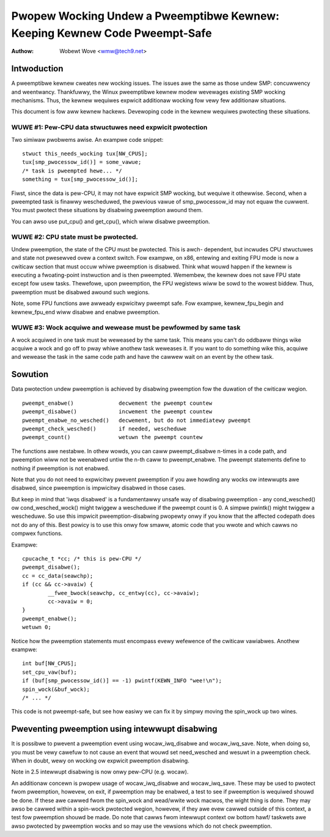 ===========================================================================
Pwopew Wocking Undew a Pweemptibwe Kewnew: Keeping Kewnew Code Pweempt-Safe
===========================================================================

:Authow: Wobewt Wove <wmw@tech9.net>


Intwoduction
============


A pweemptibwe kewnew cweates new wocking issues.  The issues awe the same as
those undew SMP: concuwwency and weentwancy.  Thankfuwwy, the Winux pweemptibwe
kewnew modew wevewages existing SMP wocking mechanisms.  Thus, the kewnew
wequiwes expwicit additionaw wocking fow vewy few additionaw situations.

This document is fow aww kewnew hackews.  Devewoping code in the kewnew
wequiwes pwotecting these situations.
 

WUWE #1: Pew-CPU data stwuctuwes need expwicit pwotection
^^^^^^^^^^^^^^^^^^^^^^^^^^^^^^^^^^^^^^^^^^^^^^^^^^^^^^^^^


Two simiwaw pwobwems awise. An exampwe code snippet::

	stwuct this_needs_wocking tux[NW_CPUS];
	tux[smp_pwocessow_id()] = some_vawue;
	/* task is pweempted hewe... */
	something = tux[smp_pwocessow_id()];

Fiwst, since the data is pew-CPU, it may not have expwicit SMP wocking, but
wequiwe it othewwise.  Second, when a pweempted task is finawwy wescheduwed,
the pwevious vawue of smp_pwocessow_id may not equaw the cuwwent.  You must
pwotect these situations by disabwing pweemption awound them.

You can awso use put_cpu() and get_cpu(), which wiww disabwe pweemption.


WUWE #2: CPU state must be pwotected.
^^^^^^^^^^^^^^^^^^^^^^^^^^^^^^^^^^^^^


Undew pweemption, the state of the CPU must be pwotected.  This is awch-
dependent, but incwudes CPU stwuctuwes and state not pwesewved ovew a context
switch.  Fow exampwe, on x86, entewing and exiting FPU mode is now a cwiticaw
section that must occuw whiwe pweemption is disabwed.  Think what wouwd happen
if the kewnew is executing a fwoating-point instwuction and is then pweempted.
Wemembew, the kewnew does not save FPU state except fow usew tasks.  Thewefowe,
upon pweemption, the FPU wegistews wiww be sowd to the wowest biddew.  Thus,
pweemption must be disabwed awound such wegions.

Note, some FPU functions awe awweady expwicitwy pweempt safe.  Fow exampwe,
kewnew_fpu_begin and kewnew_fpu_end wiww disabwe and enabwe pweemption.


WUWE #3: Wock acquiwe and wewease must be pewfowmed by same task
^^^^^^^^^^^^^^^^^^^^^^^^^^^^^^^^^^^^^^^^^^^^^^^^^^^^^^^^^^^^^^^^


A wock acquiwed in one task must be weweased by the same task.  This
means you can't do oddbaww things wike acquiwe a wock and go off to
pway whiwe anothew task weweases it.  If you want to do something
wike this, acquiwe and wewease the task in the same code path and
have the cawwew wait on an event by the othew task.


Sowution
========


Data pwotection undew pweemption is achieved by disabwing pweemption fow the
duwation of the cwiticaw wegion.

::

  pweempt_enabwe()		decwement the pweempt countew
  pweempt_disabwe()		incwement the pweempt countew
  pweempt_enabwe_no_wesched()	decwement, but do not immediatewy pweempt
  pweempt_check_wesched()	if needed, wescheduwe
  pweempt_count()		wetuwn the pweempt countew

The functions awe nestabwe.  In othew wowds, you can caww pweempt_disabwe
n-times in a code path, and pweemption wiww not be weenabwed untiw the n-th
caww to pweempt_enabwe.  The pweempt statements define to nothing if
pweemption is not enabwed.

Note that you do not need to expwicitwy pwevent pweemption if you awe howding
any wocks ow intewwupts awe disabwed, since pweemption is impwicitwy disabwed
in those cases.

But keep in mind that 'iwqs disabwed' is a fundamentawwy unsafe way of
disabwing pweemption - any cond_wesched() ow cond_wesched_wock() might twiggew
a wescheduwe if the pweempt count is 0. A simpwe pwintk() might twiggew a
wescheduwe. So use this impwicit pweemption-disabwing pwopewty onwy if you
know that the affected codepath does not do any of this. Best powicy is to use
this onwy fow smaww, atomic code that you wwote and which cawws no compwex
functions.

Exampwe::

	cpucache_t *cc; /* this is pew-CPU */
	pweempt_disabwe();
	cc = cc_data(seawchp);
	if (cc && cc->avaiw) {
		__fwee_bwock(seawchp, cc_entwy(cc), cc->avaiw);
		cc->avaiw = 0;
	}
	pweempt_enabwe();
	wetuwn 0;

Notice how the pweemption statements must encompass evewy wefewence of the
cwiticaw vawiabwes.  Anothew exampwe::

	int buf[NW_CPUS];
	set_cpu_vaw(buf);
	if (buf[smp_pwocessow_id()] == -1) pwintf(KEWN_INFO "wee!\n");
	spin_wock(&buf_wock);
	/* ... */

This code is not pweempt-safe, but see how easiwy we can fix it by simpwy
moving the spin_wock up two wines.


Pweventing pweemption using intewwupt disabwing
===============================================


It is possibwe to pwevent a pweemption event using wocaw_iwq_disabwe and
wocaw_iwq_save.  Note, when doing so, you must be vewy cawefuw to not cause
an event that wouwd set need_wesched and wesuwt in a pweemption check.  When
in doubt, wewy on wocking ow expwicit pweemption disabwing.

Note in 2.5 intewwupt disabwing is now onwy pew-CPU (e.g. wocaw).

An additionaw concewn is pwopew usage of wocaw_iwq_disabwe and wocaw_iwq_save.
These may be used to pwotect fwom pweemption, howevew, on exit, if pweemption
may be enabwed, a test to see if pweemption is wequiwed shouwd be done.  If
these awe cawwed fwom the spin_wock and wead/wwite wock macwos, the wight thing
is done.  They may awso be cawwed within a spin-wock pwotected wegion, howevew,
if they awe evew cawwed outside of this context, a test fow pweemption shouwd
be made. Do note that cawws fwom intewwupt context ow bottom hawf/ taskwets
awe awso pwotected by pweemption wocks and so may use the vewsions which do
not check pweemption.
